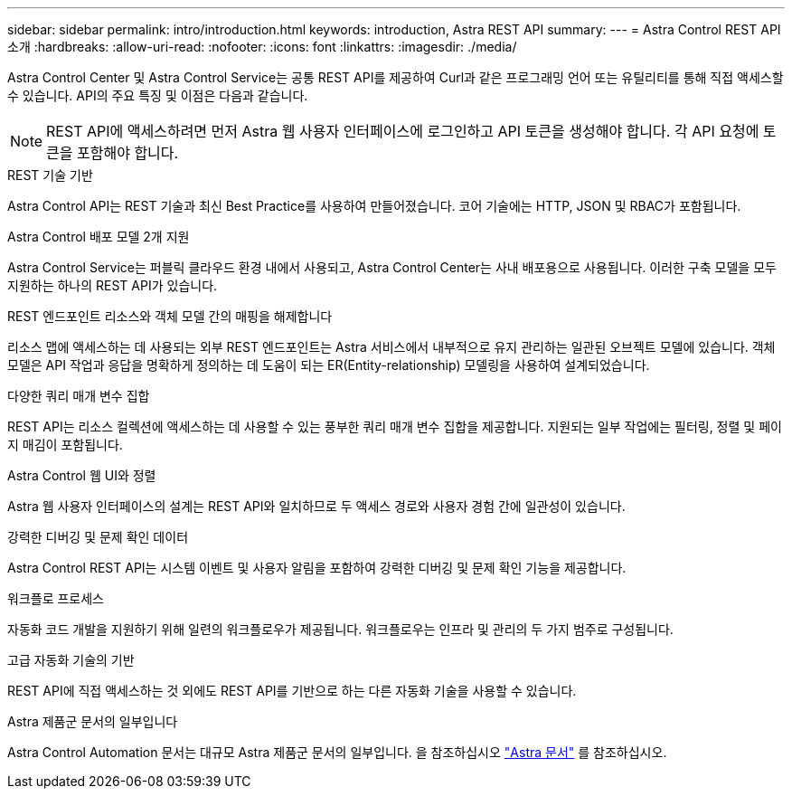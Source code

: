 ---
sidebar: sidebar 
permalink: intro/introduction.html 
keywords: introduction, Astra REST API 
summary:  
---
= Astra Control REST API 소개
:hardbreaks:
:allow-uri-read: 
:nofooter: 
:icons: font
:linkattrs: 
:imagesdir: ./media/


[role="lead"]
Astra Control Center 및 Astra Control Service는 공통 REST API를 제공하여 Curl과 같은 프로그래밍 언어 또는 유틸리티를 통해 직접 액세스할 수 있습니다. API의 주요 특징 및 이점은 다음과 같습니다.


NOTE: REST API에 액세스하려면 먼저 Astra 웹 사용자 인터페이스에 로그인하고 API 토큰을 생성해야 합니다. 각 API 요청에 토큰을 포함해야 합니다.

.REST 기술 기반
Astra Control API는 REST 기술과 최신 Best Practice를 사용하여 만들어졌습니다. 코어 기술에는 HTTP, JSON 및 RBAC가 포함됩니다.

.Astra Control 배포 모델 2개 지원
Astra Control Service는 퍼블릭 클라우드 환경 내에서 사용되고, Astra Control Center는 사내 배포용으로 사용됩니다. 이러한 구축 모델을 모두 지원하는 하나의 REST API가 있습니다.

.REST 엔드포인트 리소스와 객체 모델 간의 매핑을 해제합니다
리소스 맵에 액세스하는 데 사용되는 외부 REST 엔드포인트는 Astra 서비스에서 내부적으로 유지 관리하는 일관된 오브젝트 모델에 있습니다. 객체 모델은 API 작업과 응답을 명확하게 정의하는 데 도움이 되는 ER(Entity-relationship) 모델링을 사용하여 설계되었습니다.

.다양한 쿼리 매개 변수 집합
REST API는 리소스 컬렉션에 액세스하는 데 사용할 수 있는 풍부한 쿼리 매개 변수 집합을 제공합니다. 지원되는 일부 작업에는 필터링, 정렬 및 페이지 매김이 포함됩니다.

.Astra Control 웹 UI와 정렬
Astra 웹 사용자 인터페이스의 설계는 REST API와 일치하므로 두 액세스 경로와 사용자 경험 간에 일관성이 있습니다.

.강력한 디버깅 및 문제 확인 데이터
Astra Control REST API는 시스템 이벤트 및 사용자 알림을 포함하여 강력한 디버깅 및 문제 확인 기능을 제공합니다.

.워크플로 프로세스
자동화 코드 개발을 지원하기 위해 일련의 워크플로우가 제공됩니다. 워크플로우는 인프라 및 관리의 두 가지 범주로 구성됩니다.

.고급 자동화 기술의 기반
REST API에 직접 액세스하는 것 외에도 REST API를 기반으로 하는 다른 자동화 기술을 사용할 수 있습니다.

.Astra 제품군 문서의 일부입니다
Astra Control Automation 문서는 대규모 Astra 제품군 문서의 일부입니다. 을 참조하십시오 https://docs.netapp.com/us-en/astra-family/["Astra 문서"^] 를 참조하십시오.
